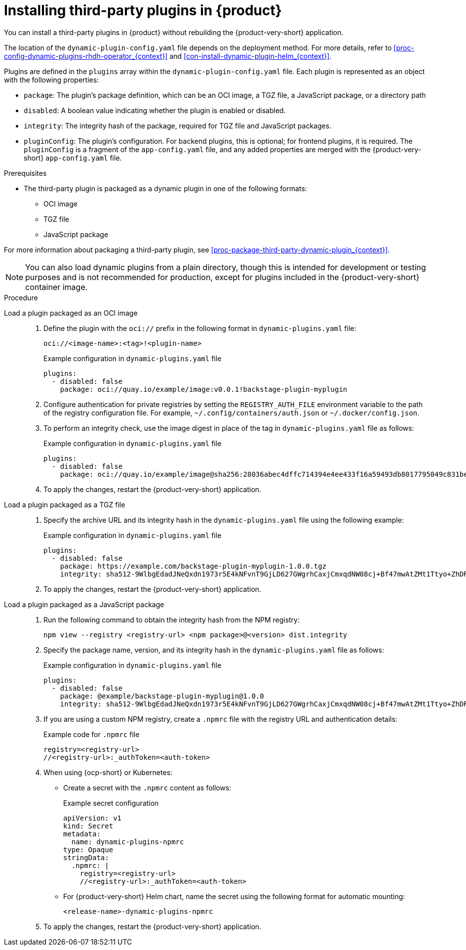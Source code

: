 [id="proc-install-third-party-plugins-rhdh_{context}"]
= Installing third-party plugins in {product}

You can install a third-party plugins in {product} without rebuilding the {product-very-short} application.

The location of the `dynamic-plugin-config.yaml` file depends on the deployment method. For more details, refer to xref:proc-config-dynamic-plugins-rhdh-operator_{context}[] and xref:con-install-dynamic-plugin-helm_{context}[].

Plugins are defined in the `plugins` array within the `dynamic-plugin-config.yaml` file. Each plugin is represented as an object with the following properties:

* `package`: The plugin's package definition, which can be an OCI image, a TGZ file, a JavaScript package, or a directory path
* `disabled`: A boolean value indicating whether the plugin is enabled or disabled.
* `integrity`: The integrity hash of the package, required for TGZ file and JavaScript packages.
* `pluginConfig`: The plugin's configuration. For backend plugins, this is optional; for frontend plugins, it is required. The `pluginConfig` is a fragment of the `app-config.yaml` file, and any added properties are merged with the {product-very-short} `app-config.yaml` file.

.Prerequisites
* The third-party plugin is packaged as a dynamic plugin in one of the following formats:
** OCI image
** TGZ file
** JavaScript package

For more information about packaging a third-party plugin, see xref:proc-package-third-party-dynamic-plugin_{context}[].

[NOTE]
====
You can also load dynamic plugins from a plain directory, though this is intended for development or testing purposes and is not recommended for production, except for plugins included in the {product-very-short} container image.
====

.Procedure
Load a plugin packaged as an OCI image::
+
--
. Define the plugin with the `oci://` prefix in the following format in `dynamic-plugins.yaml` file:
+
`oci://<image-name>:<tag>!<plugin-name>`
+
.Example configuration in `dynamic-plugins.yaml` file
[source,yaml]
----
plugins:
  - disabled: false
    package: oci://quay.io/example/image:v0.0.1!backstage-plugin-myplugin
----

. Configure authentication for private registries by setting the `REGISTRY_AUTH_FILE` environment variable to the path of the registry configuration file. For example, `~/.config/containers/auth.json` or `~/.docker/config.json`.

. To perform an integrity check, use the image digest in place of the tag in `dynamic-plugins.yaml` file as follows:
+
.Example configuration in `dynamic-plugins.yaml` file
[source,yaml]
----
plugins:
  - disabled: false
    package: oci://quay.io/example/image@sha256:28036abec4dffc714394e4ee433f16a59493db8017795049c831be41c02eb5dc!backstage-plugin-myplugin
----

. To apply the changes, restart the {product-very-short} application.
--

Load a plugin packaged as a TGZ file::
+
--
. Specify the archive URL and its integrity hash in the `dynamic-plugins.yaml` file using the following example:
+
.Example configuration in `dynamic-plugins.yaml` file
[source,yaml]
----
plugins:
  - disabled: false
    package: https://example.com/backstage-plugin-myplugin-1.0.0.tgz
    integrity: sha512-9WlbgEdadJNeQxdn1973r5E4kNFvnT9GjLD627GWgrhCaxjCmxqdNW08cj+Bf47mwAtZMt1Ttyo+ZhDRDj9PoA==
----

. To apply the changes, restart the {product-very-short} application.
--

Load a plugin packaged as a JavaScript package::
+
--
. Run the following command to obtain the integrity hash from the NPM registry:
+
[source,bash]
----
npm view --registry <registry-url> <npm package>@<version> dist.integrity
----

. Specify the package name, version, and its integrity hash in the `dynamic-plugins.yaml` file as follows:
+
.Example configuration in `dynamic-plugins.yaml` file
[source,yaml]
----
plugins:
  - disabled: false
    package: @example/backstage-plugin-myplugin@1.0.0
    integrity: sha512-9WlbgEdadJNeQxdn1973r5E4kNFvnT9GjLD627GWgrhCaxjCmxqdNW08cj+Bf47mwAtZMt1Ttyo+ZhDRDj9PoA==
----

. If you are using a custom NPM registry, create a `.npmrc` file with the registry URL and authentication details:
+
.Example code for `.npmrc` file
[source,text]
----
registry=<registry-url>
//<registry-url>:_authToken=<auth-token>
----

. When using {ocp-short} or Kubernetes:
+
* Create a secret with the `.npmrc` content as follows:
+
.Example secret configuration
[source,yaml]
----
apiVersion: v1
kind: Secret
metadata:
  name: dynamic-plugins-npmrc
type: Opaque
stringData:
  .npmrc: |
    registry=<registry-url>
    //<registry-url>:_authToken=<auth-token>
----

* For {product-very-short} Helm chart, name the secret using the following format for automatic mounting:
+
`<release-name>-dynamic-plugins-npmrc`

. To apply the changes, restart the {product-very-short} application.
--